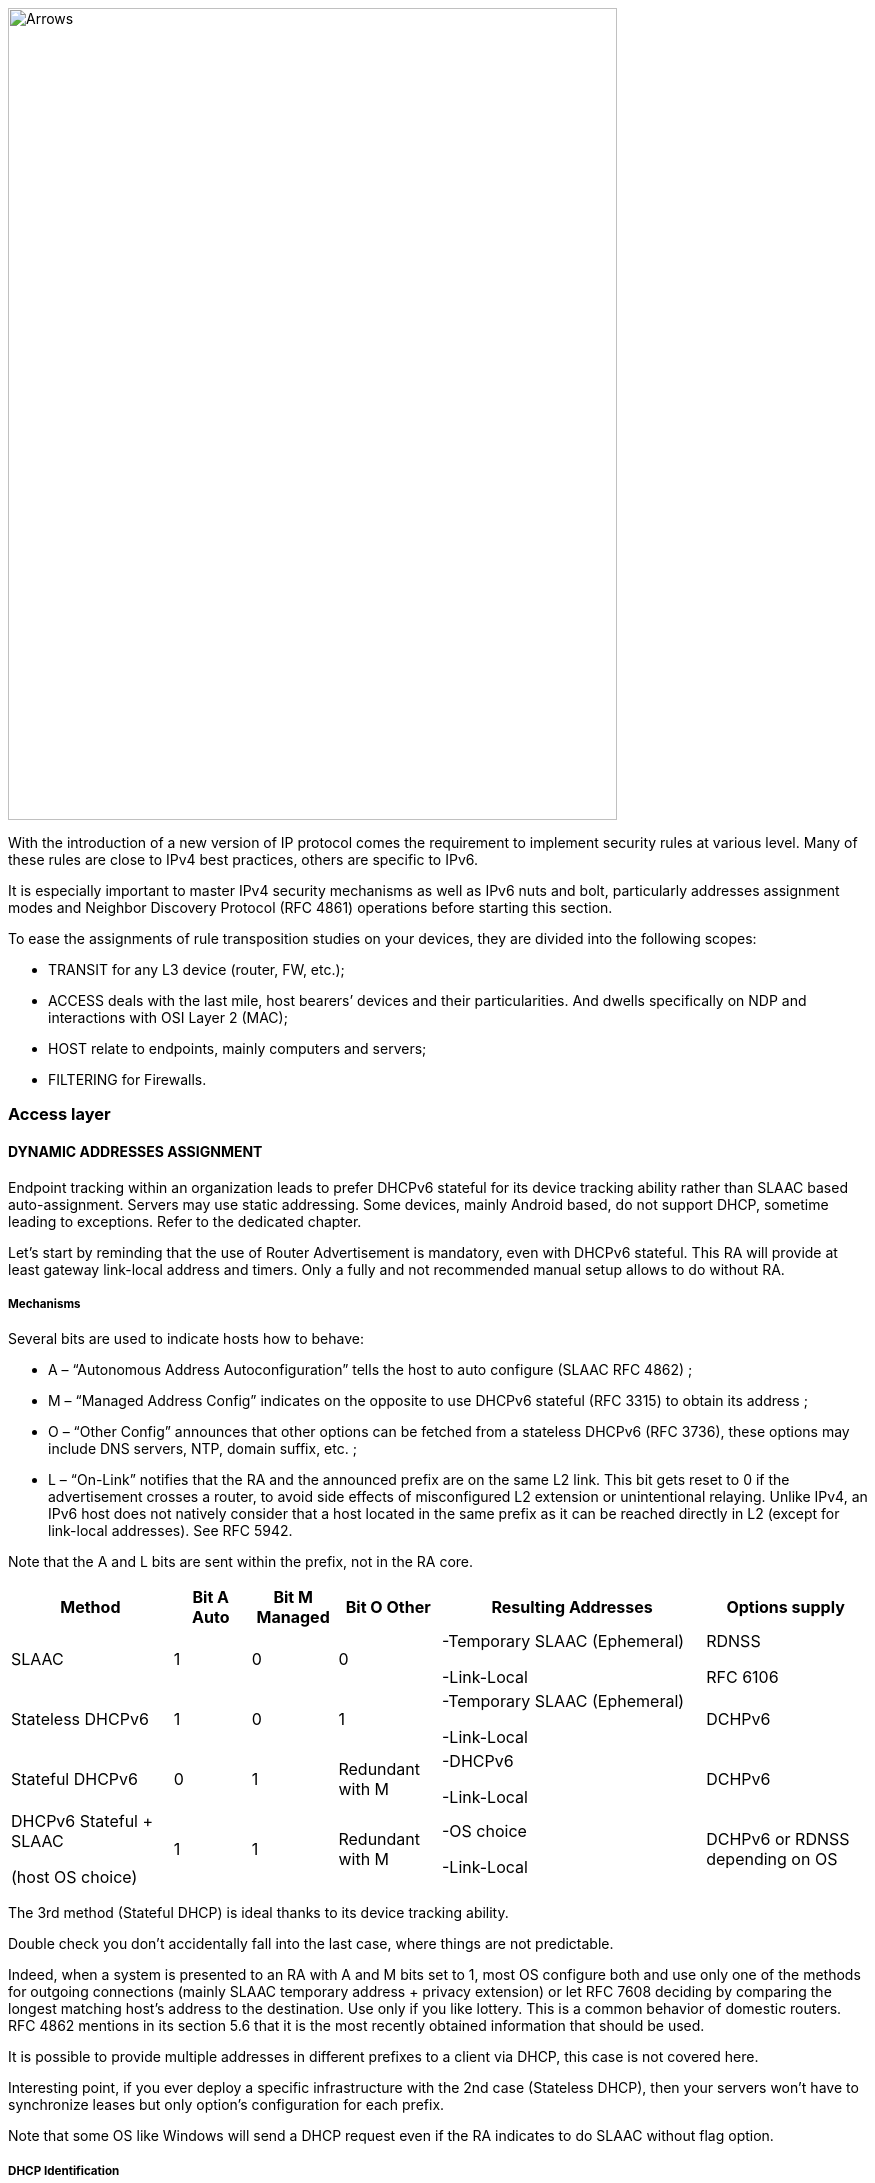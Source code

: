 image::images/image05_01_arrows.jpeg[Arrows,width=609,height=812,align="center"]

With the introduction of a new version of IP protocol comes the requirement to implement security rules at various level. 
Many of these rules are close to IPv4 best practices, others are specific to IPv6.

It is especially important to master IPv4 security mechanisms as well as IPv6 nuts and bolt, particularly addresses assignment modes and Neighbor Discovery Protocol (RFC 4861) operations before starting this section.

To ease the assignments of rule transposition studies on your devices, they are divided into the following scopes:

* TRANSIT for any L3 device (router, FW, etc.);
* ACCESS deals with the last mile, host bearers’ devices and their particularities. And dwells specifically on NDP and interactions with OSI Layer 2 (MAC);
* HOST relate to endpoints, mainly computers and servers;
* FILTERING for Firewalls.

=== Access layer

//image:extracted-media/media/image26.svg[Empreintes contour,width=75,height=75]◗ 

==== DYNAMIC ADDRESSES ASSIGNMENT

Endpoint tracking within an organization leads to prefer DHCPv6 stateful for its device tracking ability rather than SLAAC based auto-assignment. 
Servers may use static addressing. Some devices, mainly Android based, do not support DHCP, sometime leading to exceptions. 
Refer to the dedicated chapter.

Let’s start by reminding that the use of Router Advertisement is mandatory, even with DHCPv6 stateful. 
This RA will provide at least gateway link-local address and timers. 
Only a fully and not recommended manual setup allows to do without RA.

//[#_Toc88922526 .anchor]####Mechanisms
===== Mechanisms

Several bits are used to indicate hosts how to behave:

* A – “Autonomous Address Autoconfiguration” tells the host to auto configure (SLAAC RFC 4862) ;
* M – “Managed Address Config” indicates on the opposite to use DHCPv6 stateful (RFC 3315) to obtain its address ;
* O – “Other Config” announces that other options can be fetched from a stateless DHCPv6 (RFC 3736), these options may include DNS servers, NTP, domain suffix, etc. ;
* L – “On-Link” notifies that the RA and the announced prefix are on the same L2 link. This bit gets reset to 0 if the advertisement crosses a router, to avoid side effects of misconfigured L2 extension or unintentional relaying. Unlike IPv4, an IPv6 host does not natively consider that a host located in the same prefix as it can be reached directly in L2 (except for link-local addresses). See RFC 5942.

Note that the A and L bits are sent within the prefix, not in the RA core.

[width="100%",cols="19%,9%,10%,12%,31%,19%",options="header",]
|===
|Method a|
Bit A

Auto

a|
Bit M

Managed

a|
Bit O

Other

|Resulting Addresses |Options supply
|SLAAC |1 |0 |0 a|
-Temporary SLAAC (Ephemeral)

-Link-Local

a|
RDNSS

RFC 6106

|Stateless DHCPv6 |1 |0 |1 a|
-Temporary SLAAC (Ephemeral)

-Link-Local

|DCHPv6
|Stateful DHCPv6 |0 |1 |Redundant with M a|
-DHCPv6

-Link-Local

|DCHPv6
a|
DHCPv6 Stateful + SLAAC

(host OS choice)

|1 |1 |Redundant with M a|
-OS choice

-Link-Local

|DCHPv6 or RDNSS depending on OS
|===

The 3rd method (Stateful DHCP) is ideal thanks to its device tracking ability.

Double check you don’t accidentally fall into the last case, where things are not predictable.

Indeed, when a system is presented to an RA with A and M bits set to 1, most OS configure both and use only one of the methods for outgoing connections (mainly SLAAC temporary address + privacy extension) or let RFC 7608 deciding by comparing the longest matching host’s address to the destination. 
Use only if you like lottery. 
This is a common behavior of domestic routers. 
RFC 4862 mentions in its section 5.6 that it is the most recently obtained information that should be used.

It is possible to provide multiple addresses in different prefixes to a client via DHCP, this case is not covered here.

Interesting point, if you ever deploy a specific infrastructure with the 2nd case (Stateless DHCP), then your servers won't have to synchronize leases but only option’s configuration for each prefix.

Note that some OS like Windows will send a DHCP request even if the RA indicates to do SLAAC without flag option.

//[#_Toc88922527 .anchor]##image:extracted-media/media/image26.svg[Empreintes contour,width=75,height=75] Marginalspalte ??
===== DHCP Identification

DHCPv6 does not rely on MAC address as in IPv6, instead the host provides an identifier named DUID. A section details this identifier later in the Hosts section of the security chapter.

DHCPv6 provides options that exist in IPv4 as sub-options 82 and introduce some new.

* Vendor class (Option 16) allows the client device to send its manufacturer, model, version, etc.;
* Vendor Specific (Option 17) for proprietary options;
* Interface-ID (Option 18) which allows to identify the name of an interface and the VLAN. (circuit-ID in DHCPv4);
* Remote-ID (Option 37) RFC 4649 which can retrieve the physical port, the provided user ID to a VPN, and notably the MAC;
* Subscriber-ID (Option 38) is rather used by operators for other identification information.

Due to language abuses these options are often referred to as option 82 also for DHCPv6, while option 82 is the one in DHCPv4.

It is possible to put the MAC of the client in the Remote-ID option with access devices (switchs, AP, etc.). This is important, as it will allow to gather hosts’ MAC address.

Other recommendations relating to DHCPv6 to facilitate terminal identification can be found in the Hosts section.

==== ICMP REDIRECT BLOCKING

_Neighbor Dicovery Protocol_ features 5 message types:

* _Router Solicitation_ and _Advertisement_;
* _Neighbor Solicitation_ and _Advertisement_;
* _Redirect._

This latest message type allows the gateway to indicate that another router is being used to reach a given destination and that the host should update its routing table accordingly.

ICMP redirect (Type 137) should be blocked, as it may allow an attacker to redirect traffic. 
This option should only be used when a network segment has two routers that reach different resources; a very rare case.

==== IPV6 SNOOPING

Let's start by briefly recalling the purpose of the two most frequent message types within NDP.

The Neighbor Solicitation (135) and Advertisement (136) messages are used to establish the link with layer 2 within a network segment, typically asking what the MAC address of a host based on its IP and responding. Like ARP in IPv4.

The request is done in multicast, a unicast mode also allows to check that a host is still reachable, in this last case we specify who is asking (Target Address).

When this address is not specified (::/128), the message is a DAD (Duplicate Address Detection)

The response to a NS has an "Override" O bit which is set to 1 by default to specify to overwrite any existing entry in an ND cache. 
The RFC indicates that setting the bit to 0 is intended for proxified responses to solicitations, or for anycast service addresses.

In practical terms the following 2 examples:

* An ND proxy (ARP proxy equivalent) will not overwrite via its response a direct response that the concerned host should have sent directly;
* 2 servers with the same anycast address in a segment will not try to overwrite the entries concerning them.

The S bit "Solicited" specifies that the response is intended for a unicast request with Target Address, i.e. a reachability request.

Finally, the R "Router" bit indicates that the host is a router. 
If it is set to 0, Neighbor Unreachability Detection will deduce that the host is no longer capable of routing. 
It will then initiate a router solicitation and will switch to any other available router (based upon priorities if several are present).

Before we even talk about Router Solicitation and Advertisement, you'll have already noticed what an attacker can do with the NDP neighbor information. 
It is therefore highly recommended to implement appropriate anti-spoofing mechanisms at least on campus/user site access layer infrastructure.

[CAUTION]
====
NDP operates multicast groups called Solicited-Node Multicast, each host will create a multicast group for each address assigned using a standardized prefix FF02:0:0:0:1:FF00::/104 and the last 24 bits of the address to represent. 
These multicast addresses are used for DAD, but also to perform MAC/IP matching without disturbing everyone like the ARP broadcast does in IPv4.

The first contact between two IPv6 nodes in the same network is therefore always a multicast.
====

//[#_Toc108476675 .anchor]####
===== ND Fragmentation

RA messages can be large if they contain many prefixes and thus, require fragmentation, RFC 6980 states that it is then better to send several messages rather than fragmenting the packet. 
In any case, except for a particular configuration, there is no reason to have that many prefixes and options in an RA leading to 1280 bytes, the IPv6 minimum.

This leads to the recommendation to block NDP protocol fragments.

//[#_Toc88922531 .anchor]####Binding
===== Binding

Security mechanisms are based on the constitution of a relationship table relation among IP, MAC and physical location, typically the switch port.

The simplest way is to use DHCP snooping, which leverages the IPv6 assignment messages returned by DHCPv6 to build a control table called binding table.

ND, DHCPv6, and other inspections are not always implemented in the most correct way. 
Some work perfectly with header extensions and even fragmentation. Others only operate when facing the simplest case. 
This discrepancy is often due to the device ASIC capabilities. 
On some product lines, the process even involves control plane and is incompatible with hardware optimization options.

On the configuration level, these features may be part a uniform package, otherwise the sum of several options to enable independently, and even sometimes co-exist (all-in-one + separate) and enabling one type remove the other.

Therefore, check the manufacturer's documentation carefully and test with a package forger like scapy.

Every alert/security event related to this set of rules should raise an alert in your SIEM.

Remember to setup binding table recovery so that it is immediately refilled when the switch is restarted. 
It is usually possible to export it periodically and/or fetch active leases from the DHCP server (if you rely on DCHP stateful obviously).

It is possible to use part of these security features without DHCP, however loss of a secure learning source affects the level of protection (RFC 6620). 
Nowadays we are seeing organizations where DHCP is used in conjunction with static leased within the datacenter to provide this level of security on server hosting access layer. No more manual host configuration to do.

Without DHCP the device will build the table based on the exchanged DAD messages during the SLAAC auto-assignment.

Note that in L3 fabric-based solutions, signaling protocol carries information needed to build the table, inspection is only required for specific configurations. 
For example, on an EVPN+VxLAN infrastructure, EVPN type 2 routes already advertise the MAC/IP pair.

Various controls can then be derived from this table, here are the main ones:

//[#_Toc108476677 .anchor]####Source
===== Source

A packet with an unknown, unallocated source address will be dropped. 
The switch can try to ask the DHCP server and/or its neighbor via NDP if the address is known before discarding the traffic.

This check requires the presence of a binding table, it does not perform ND inspection itself.

Don't forget to allow traffic on local link address, sometimes via an additional command and to flag trust ports for static resources like manually addressed servers.

//[#_Toc88922533 .anchor]####Destination
===== Destination

When a packet arrives, the device will transmit it and perform ND resolution, if necessary, only if the recipient is known in the binding table. Otherwise, the packet will be discarded.

This mechanism allows to counter traffic to a malformed or non-existent address, for example for local denial of service purposes.

//[#_Toc88922534 .anchor]####Move
===== Move

When a host moves to a different port, physical location tracking can initiate an ND solicitation to the host on the previously known position in the binding table. 
If a response is obtained, then the newcomer is a spoofer.

This makes the attack ineffective to the extent that the original host is online and able to reply.

//[#_Toc88922535 .anchor]####ND suppress
===== ND suppress

To optimize traffic and limit multicast, it is possible to let the access device respond to NS Neighbor Solicitation requests instead of the concerned host. 
This feature can be enabled at least for multicast requests, but also for unicast. 
ND/ARP suppress is a common feature on EVPN/VxLAN fabrics (where learning is done differently) but it can also be found on some campus products too.

However, remember that one of the uses of unicast requests, (the one with the Target Address), is to check the reachability of a host. 
It is therefore not relevant to reply in the name of the host for anything else than multicast unless the device distinguishes between unicast requests with and without target address, and only acts for the last case.

In other words, a device should never have to send a Neighbor Advertisement with the S bit set to 1 instead of the host.

A possible exception is wifi, where the monitoring of the radio link with the station by the access point can authorize answering instead of the station even for a reachability test. 
Priority being given to a less than possible chatty underlying media, the radio channel.

//[#_Toc88922536 .anchor]####Prefix
===== Prefix

Based on information obtained from the following sources:

* Router Advertisement;
* DHCP-Prefix-Delegation;
* Manual configuration if required.

Prefix control allows you to block a packet whose source routable address does not belong to the prefix in use in the L2 segment. 
Thus, address spoofing is blocked at the access layer, even before using URPF later during routing, for example.

//[#_Toc88922537 .anchor]####Cache poisoning
===== Cache poisoning

Like its predecessor ARP cache poisoning, it is possible to fulfill the ND cache of hosts leading to saturation. 
Especially with 2^64 possible addresses in a network, an attacker has plenty to do.

One common attack is to impersonate the router in a Neighbor Advertisement with the R bit set to 0, indicating that the route is no longer being used. 
The attacker can also attempt a man-in-the-middle by impersonating a host or the router.

Binding security prevents this behavior, but it is still recommended to specify a cache size limit on network devices. 
If you want to calculate a fine-grained limit, remember that it is not enough to count hosts but addresses. 
Each host has at least 2 and can have more (SLAAC with temporary addresses for example). 
Modern OS usually have acceptable defaults values.

For more information, see RFC 6583.

==== DHCP ROGUE

//[#_Toc88922539 .anchor]####Physical
===== Physical

Described in RFC 7610, the DHCPShield mechanism involves defining the physical ports that can receive DHCP server traffic. 
Generally, uplink ports. 
DHCP traffic from undefined ports will be discarded.

The device will have to analyze the whole content of any message coming from the DHCP server. 
Again, be careful depending on the ASIC and implementation.

If the device doesn’t support the feature, it is still possible to use an ACL blocking traffic matching source port UDP 547 / destination UDP 546, but it won’t work with a forged fragmented packet.

//[#_Toc88922540 .anchor]####Logical
===== Logical

The extensive RFC 8415 that covers DHCPv6 includes a section about securing exchanges between the server and clients and/or relays.

IPsec can be used to authenticate or even cipher DHCP exchanges between servers and relays, RFC 8213. 
The cryptographic configuration can be set manually or based on a PKI.

Use of IPsec can also protect other administration traffic such as Syslog, SNMP, NTP, RADIUS, etc.

Caution, the support of IKEv2 with pre-shared secrets is not mandatory in this RFC.

The use of a simple shared key allows an attacker to replay packets. 
RDM limits the risks of replay but only on the client side, and not between a relay and the server.

Many obsoletes RFCs suggested other authentication mechanisms. 
Today, RFC 7227 dealing with the implementation of DHCP options is the foundation of many proposals. 
You can read about the DHCPv6Sec and Secure-DHCPv6 projects.

Last security element available in RFC 8415, RKAP (Reconfiguration Key Authentication Protocol) prevents the reconfiguration of a client by a malicious server. 
A unique key is sent to the client during the first response. 
The server then uses HMAC-MD5 to sign its messages.

However, RKAP is recent and is not yet usable in practice.

By the way, reconfiguration is a new feature that allows you to force clients to request DHCP again (without waiting for their lease to expire or for a reboot). 
Those of you who ever had to reboot hundreds of PoE devices to make them take into account a new option via DHCP will welcome this feature. 
Don't take the opportunity to DDoS yourself by trying this new feature on a too large scope...

In short, implement IPsec between your relays and the server, and let the DHCPShield component handle the security of the relay/client side only from a port of arrival point of view of authorized DHCP server messages.

Lastly, always remember that DHCPv6 can provide multiple IPv6s to the same client (DUID).

==== RA GUARD

Router Advertisement messages are a key point of IPv6, it is necessary to ensure that they are issued by an authorized router.

RFC 6105 recommends to manually set one or more of the following elements in access devices in order to validate or block a RA message:

* physical port;
* MAC address of the router;
* gateway IP;
* advertised prefix;
* RA priority;
* Hop-Count limit;
* value of the M - Managed and O - Other bits.

The simplest way is generally to allow uplink interfaces, note that it is also often possible to impose a TTL limit.

The RFC also proposes a so-called stateful learning mode, during which the equipment would learn the RA source(s) for a given period. 
After that, it would not accept any new RA source.

This stateful mode is starting to be implemented in devices.

Note that if the router switches to a twin using an NHRP type protocol, it will be necessary to ensure that the absence of a memorized neighbor will cause the unit to fall back into a learning state, or that the controlled elements do not change (a Virtual MAC or IP for example).

If the equipment does not support RA guard you can at least block RA ingress with an ACL on the access ports.

==== RA HOP LIMIT

To prevent a Router Advertisement from jumping out of the segment, section 6.1 of RFC 4861 reminds us of the basic controls to do on ND messages. 
Such checks as RA destruction with a hop-limit lower than 255 should work automatically, without any specific security configuration. 
The ND Shield draft https://tools.ietf.org/html/draft-gont-opsec-ipv6-nd-shield-00 proposes to go further.

This security may remind you of what exists in BGP with GTSM (Generalized TTL Security Mechanisms) RFC 5082. 
GTSM will discard a BGP message if its TTL/hop-limit is lower than 254 because this time for sure, it does not come from the neighbor (Except when having the BGP multihop option of course).

Don't forget to adapt the configuration of intermediate devices so that they don't voluntarily decrement the hop-limit in some particular configurations like an L2 network extension or simply if you use L3 datacenter switches in MLAG.

Be careful, some manufacturers' documentations mention editing the value of the RA hop-limit and often give a value of 64 by default. 
This is in fact the _current hop-limit_ (CHL) field which indicates to hosts receiving the RA the hop-limit value to configure on their side.

==== OTHER RA SETTINGS

After having seen the specific points on security and address assignment modes, let's see some of the other settings of the router advertisement. 
These parameters must be configured on each interface.

* RA interval: delay in seconds between 2 unsolicited RA transmissions, with a minimum and maximum value.
** The maximum must be between 4 and 1800. The default is 600s ;
** The minimum must be between 3s and ¾ of the maximum value. The default value is 1/3 of the max, or 3s if the max is less than 9s.
* RA lifetime: lifetime beyond which the router is considered to no longer be used. 
The value must lie between the MAX interval and 9000 seconds. 
The default is 3 x interval max.
** A value of 0 indicates that the router is not to be used by default;
** In the case of a point-to-point interconnection between 2 routers, e.g. BGP peering, the RA lifetime will normally be ignored, the lifetime of the neighbor being monitored via the routing protocol itself.
* MTU: it is possible to provide the MTU of the link to the hosts, the default value is 0.
** If you encounter problems with Path-MTU-D on a site, you can temporarily set this value to handle the problem in the outbound direction while you identify the problem. 
This is faster than configuring each individual host.
* Prefix: the router announces one or more routable prefixes, each with:
** _Lifetime_ : route's lifetime, which can be specified in seconds since the last announcement, or via a fixed time. 
This last option can be used to cleanly decommission a prefix before removing it from the configuration. 
The default value is 2592000 seconds remaining, or 30 days. 
It is not recommended to use the value 0xffffffff which has the effect of making the route permanently valid, a good way to have a black hole if the router changes its local link address;
** _On-Link_ (Bit L) : already mentioned above, it indicates that the router is on the link, 1 by default.
* SLAAC
** _Lifetime_ : the preferred duration of validity of the addresses that the hosts autoconfigure, again this can be configured in seconds remaining or with a fixed date/time. 
The default is 7 days (604800 s). 
And here too, it is not recommended to use infinity (0xffffffff). 
Finally, note that the value must not be greater than the validity of the route of the associated prefix;
** If you are not using DHCP stateless with SLAAC, you can specify DNS server addresses via RDDNS (Mandatory for Android).
* Priority
** Router priority can be Low, Normal (default) or High. 
You may use it whenever you need to switch gateways seamlessly without even requiring keeping the same IP. 
It can be a good practice to keep it set to “high” to reduce an unwanted override risk.

Other fields exist in the RFC but they are not used and not configurable on most platforms (Reachable Time and Retransmit Time).

Good to know, vendors implement a status command to display all prefixes issued with the associated interface.

==== seND (NOT USABLE)

_Secure Neighbor Discovery_ is designed to authenticate NDP messages within an organization and was originally described in RFC 3971.

The protocol is based on:

* Addresses generated from an RSA cryptographic database (CGA) RFC 3972;
* PKI and anchor point;
* Pseudo random clock and nonce (anti replay).

When a host connects, the router will indicate the certification path and the “trust anchor”, this leads to a 6th type of ND message, the _Certificate Path Solicitation_. 
See RFC 6494 on certificate profiles and management and RFC 6495, X.509 fields.

Having certificates implies an increased message weight and new risks linked to fragmentation, see RFC 6980.

When one looks at the RFC in detail, one realizes that problems similar to those of 802.1x exist. 
If the RFC starts by reminding us that IPsec was not viable because NDP is the first contact with a network, there is no remediation system as there is in 802.1x.

The host must have pre-configured at least one trust anchor.

[IMPORTANT]
====
Network devices are starting to implement SeND, but there is still no support for SeND in operating systems outside of a few academic projects.

SeND is therefore unfortunately not usable at this time, and can only be used within an organization with managed workstations, like 802.1x.
====

==== MLD

IPv6 runs naturally in multicast, whereas it is rarely used in an IPv4 network. 
It is often limited to discovery protocols such as mDNS, SSDP, LLMNR or even when implementing OSPF.

As a result, multicast is not always well implemented within a network segment. 
We are not even talking about multicast routing here, but just exchanges on the same L2 segment.

MLDv1 (RFC 2710) is the equivalent of IGMPv2 and uses 3 types of messages:

* _Listener Queries_, either general to ask all nodes if they are members of at least one multicast group, or specific to identify the members of a group based on a specific address;
* _Listener_ _Reports_ to have hosts answer requests;
* _Done_ to inform that they no longer need to be part of a group.

MLDv2 (RFC 3810) builds on IGMPv3 and adds source filtering (SSM), so that sources can be included or excluded.

Hosts send reports on state changes in addition to periodic reports and the "done" message type disappears (taken over by the state change).

The messages are retransmitted to make the set robust to packet loss, a robustness variable indicates how many times messages should be retransmitted. The default value is 2, it can be useful to increase it on wifi for example.

MLDv2 is backwards compatible with MLDv1, note that it is on top of ICMPv6, unlike IGMP which is directly on top of IPv4.

MLD thus allows to know clients' needs, in particular to forward them to the PIM agent in the case of routed multicast. 
However, without any other mechanism, multicast traffic behaves like broadcast traffic within the network segment. It is sent to all ports.

MLD snooping optimizes multicast traffic delivery by sending it only to hosts requesting it and to routers providing the service. 
L2 devices will analyze the content of MLD exchanges in order to build tables matching ports and multicast addresses. 
In MLDv1 this association is based on the destination multicast address, in MLDv2 source address(es) are added to it, SSM is required.

It is therefore important that the MLD querier feature is active on the router (mrouter), and that the L2 devices use the MLD reports to perform snooping. 
Without « mrouter », state is replicated on all switchs which is unwanted.

With MLD, if multiple routers try to query, the one with the smallest link-local IP becomes the querier. 
This small optimization avoids the problems sometimes encountered in IPv4 with IGMP where the winner is the one that queries the most frequently.

Don't neglect the optimization provided by snooping and check that it is working properly on the whole circuit. 
Take the opportunity to check IGMP on IPv4 at the same time.

In dense datacenter environments, take the time to consider the distribution of the underlying multicast trees in EVPN+VxLAN fabrics. 
The best practice is generally to distribute networks on at least 2 underlay trees, and to create dedicated trees for networks with intensive multicast hosts (cluster, video transmitter, etc.). 
This practice can also prevail on other overlay/underlay based topologies.

In summary, although MLDv2 is technically only required when using SSM, its ability to tolerate the loss of at least 1 packet is an advantage over V1 (see robustness value). 
Snooping is an optimization requirement that also avoids an attack via unknown multicast addresses or without client hosts.

[CAUTION]
====
When talking about IPv6 and multicast, we immediately think about Well-Know Multicast groups, like “all routers” (ff02::2) or “all DHCP servers” (ff02::1:2). We however forget Solicited-Node Multicast which we’ve already dealed with.

To refresh your memory, each host will create a multicast group address based upon the last 24 bits of each configured address and the F02:0:0:0:0:1:FF00::/104 prefixe. 
Thoses addresses must not be processed by MLD snooping, as they could fastly overload tables (with at least one group per host). 
This bypass is sometime enabled by default, sometime needing to apply a command such as nd-workaround on MLD snooping configuration. 
Check with your vendor and have a glance to the content of MLD snooping content while hosts communicate.
====

==== STORM CONTROL

More classical and simple security, implement storm control for multicast and unknown traffic at least on access devices uplinks. 
The 3rd about broadcast only concerns IPv4.

Be aware that it is still better to have a high value like 30% of the link than no configuration at all, while waiting to refine it after studying the traffic.

==== MULTICAST GROUPS TO BLOCK

There are some multicast addresses to block directly on access devices. 
You can find them in the section "Disabling auto-discovery protocols" of the Host part.

=== Host

//image:extracted-media/media/image18.svg[Ordinateur portable contour,width=75,height=75] marginalspalte ??

Besides rare exceptions (firewall with profile), settings you apply to a host take effect regardless of the network it is connected to. 
Unfortunately, it is not possible to create profiles, for example disable SLAAC on host side when the prefix received in the RA is the company prefix.

Therefore, be careful especially for machines that may connect to networks outside your organization. 
For example, a user with a laptop at home will have a hard time doing anything if the administrator has completely disabled SLAAC.

On the other hand, you can harden the servers as much as possible.

==== DHCP

//[#_Toc88922550 .anchor]####DHCP DUID
===== DHCP DUID

//image:extracted-media/media/image26.svg[Empreintes contour,width=75,height=75] Marginalspalte ??

DHCP Unique IDentifier allows the DHCP server to identify the client and track its lease. 
There are several methods of constructing this identifier, the simplest being the hardware address (MAC).

This DUID is normally persistent within a system regardless of the network interface. 
For example, a laptop with a DUID built from the MAC of its wired ethernet card will use the same value when making a request via the wifi card.

The possible construction sources in the initial RFC 8415 are:

* _Link-Layer Address_ (DUID-LL);
* _Link-Layer Address Plus Time_ (DUID-LLT);
* _Vendor Based on Enterprise Number_ (DUID-EN);
* _Universally Unique Identifier_ (DUID-UUID) RFC 6355.

The first one is explicit, the 2nd one adds the clock the day of the first generation, it is stored and does not change, remember this.

The 3rd is at the choice of the manufacturer.

The 4th one, UUID, tries to guarantee the persistence for a system starting from the network or in several phases. 
Starting a server in PXE with a light bootstrapper that then switches to a heavy OS is an interesting case:

It has several interfaces so we cannot guarantee that the DUID-LL is based on the same interface. 
The vendor is different between the firmware of the PXE card, the light bootstrapper and the OS.

The UUID can be tracked consistently if the whole chain is based on the same information, e.g., the system serial number known by the UEFI.

Most OS use DUID-LLT by default, there is no reason to change it.

//[#_Toc108476696 .anchor]####DHCP Identity Associations
===== DHCP Identity Associations

While a DUID is unique for a system, the Identity Association is unique for a given interface. No particular configuration here.

//[#_Toc88922552 .anchor]####DHCP without RA
===== DHCP without RA

If the _Router Advertisement_ indicates whether or not to use DHCPv6, what to do when there is no RA?

RFC 4862 states that in the absence of RA, a system can do DCHP. This is implemented in most OS. Good to know too that some OS send DHCPv6 requests even when told to do only SLAAC by the router.

//[#_Toc88922553 .anchor]####DHCP options support in Dual-Stack
===== DHCP options support in Dual-Stack

In the series of non-predictive behaviors, what happens if a dual-stack host receives specific options in both DCHPv4 and v6 and those options differ in content?

Is it precedence that prevails - the first one providing the option? 
It might be interesting to check this.

==== SLAAC ADDRESS GENERATION METHOD

Originally it was planned that the SLAAC address would be formed from the system MAC address in the form of EUI-64. 
However, this raises many problems:

* Since the MAC is unique it becomes possible to track a host on the Internet regardless of the network from which it connects;
* It is easier to run an address scan on a network, as the use of EUI-64 offers a certain predictability of what can be found frequently on the first bits;
* Knowing the MAC allows you to know the vendor, so it becomes possible, for example, to guess which brand and model of device you are talking to by correlating the vendor and the protocol used during the exchange;
* Changing the network interface will change the SLAAC address.

2 RFC propose approaches to limit these problems, see:

* RFC 4941 _Privacy Extensions for Stateless Address Autoconfiguration in IPv6_;
* RFC 7217 _A Method for Generating Semantically Opaque Interface Identifiers with IPv6 Stateless Address Autoconfiguration_ (SLAAC).

//[#_Toc88922555 .anchor]####Temporary address
===== Temporary address

The temporary address is an addition to the stable address (RFC 4941). 
It changes more or less frequently depending on the OS settings while respecting the lifetimes announced by the Router Advertisement SLAAC.

For example, some systems create a new address every 25 minutes, and completely unconfigure the previous one 5 minutes after its replacement is created and if no session exist with the oldest temporary IP. 
Thus, new host-initiated sessions never use an address for more than 30 minutes.

However, the host remains reachable at all times via its stable address, and only the stable address is subject to DNS self-registration.

The use of temporary addresses can cause problems because of their short life.

The RFC mentions the case of a server checking that a PTR reverse DNS record exists for the client before allowing access. 
But it is easy to find much more common cases:

Let's imagine authenticating on a website to access a client space while using a temporary address at its 24th minute of activity.

2 minutes later the server asks us again to authenticate while we have been browsing continuously since the connection.

This case is quite plausible, if for a security reason the server asks the client to have the same IP in addition to its cookie, it will reject the session. 
Similarly, if a front-end L4 load balancer starts redirecting the client to another server that does not know about the client's web session because it thinks it is dealing with a new client due to a new IP. 
There is currently no mechanism allowing browsers to communicate to a server for which a browser tab is active (or recently active) the IP change information.

Similarly, a P2P online game with self-hosted matchmaking could see its games interrupted after a few minutes.

In the case of a game, it would be desirable for the developer to take care of mounting sessions via the stable address, but for a browser this would completely negate the value of the temporary address, as web traffic represents the majority of the tracking possibilities.

If we take a step back, we can say that tracking (advertising for example) will be satisfied with identifying the /64, which is enough to identify a household in the same way as an IPv4 today. 
But it is not impossible that advertisers will start to cache IPv6s over a week to mark as stable those seen several times, thus necessarily using an EUI-64 or Stable privacy address. 
This finally gives them the possibility to track the single user instead of the household, and without cookies! To be thought about...

Quite recently, in February 2021, RFC 8981 made changes to temporary addresses.

In the list of changes, we find the ability to have only temporary addresses, no more stable. 
The RFC still does not impose a mechanism to exclude prefixes from the use of temporary addresses, but it recommends it. 
Microsoft's answer might not change https://social.technet.microsoft.com/Forums/azure/en-US/e36e82e9-1911-4f4d-91a2-c62f6e04c9c1/ipv6-turn-off-privacy-extensions-temporary-addresses-for-certain-prefixes-ie-ula-in-win-10?forum=win10itpronetworking

//[#_Toc88922556 .anchor]####Randomized interface ID
===== Randomized interface ID

Rather than use its MAC in EUI-64, host will generate its address based on a pseudo-random identifier. 
This identifier changes on reboot, so systems that support storage persistence will base their address on the previous address in addition to the pseudorandom number.

//[#_Toc88922557 .anchor]####Stable privacy address
===== Stable privacy address

This mechanism allows you to always get the same IPv6 address as long as you are on the same network, without keeping it when connecting to other networks. 
This is achieved thanks to the fact that it is derived from intrinsic constants of the host alongside the received prefix.

Specifically the following:

* Prefix received via RA;
* Interface number (as seen by the OS);
* DAD counter (0, increments if conflict);
* Secret key randomly generated the first time and stored;
* Optionally the network identifier, typically the Wifi SSID.

Thus, it is impossible to follow the machine when it moves on different networks, impossible also to find the MAC from the address. 
On the other hand, the stable aspect within each frequented network will facilitate the work of the administrator who wishes to avoid DHCPv6 stateful.

//[#_Toc88922558 .anchor]####SLAAC synthesis
===== SLAAC synthesis

Here is a summary of the trackability by type of address. 
Don't forget that the global address is routable and therefore potentially visible absolutely everywhere on the internet.

[width="99%",cols="23%,19%,19%,20%,19%",options="header",]
|===
|SLAAC mode |Local tracking |Globale tracking |Information about device |Tracking from the same network over time
|EUI-64 (MAC) |YES |YES |YES (vendor) |YES
|Randomized (change on reboot) |NO |NO |NO |Over several hours/day depending on standby VS reboot
|Stable Privacy (derivated from prefix) |YES |NO |NO |YES
|Supplement Temporary |NO (For host-initiated session) |NO (For host-initiated session) |NO (For host-initiated session) |Usually less than a day (For host-initiated session)
|===

Ideally you should keep the default OS behavior for machines that may connect outside the company. 
This behavior generally varies between Randomized or Stable Privacy, with or without Temporary.

For other machines, it is possible to completely disable SLAAC, as the use of DHCPv6 stateful and/or manual configuration (of servers for example) makes this mechanism useless. 
We then follow the logic of reducing the protocol attack surface and close the door.

//[#_Toc88922559 .anchor]####Link-Local address generation method
===== Link-Local address generation method

Although only local in scope, the local link address also benefits from the 3 different automatic configuration modes mentioned above.

The configuration generally follows that of the global address on consumer OSes, few systems offer a specific configuration granularity according to address classes.

However, server and network-oriented systems’ ones are generally based on EUI-64.

==== DON’T DISABLE IPV6 STACK

If for some reason you want to avoid a host to communicate in IPv6, do not disable its IPv6 stack. 
Instead, use the following options:

* Change the precedence to prioritize IPv4;
* Disable SLAAC on the host and ban it from DHCP if necessary;
* Set the OS firewall to disallow all IPv6 traffic.

If you disable the IPv6 stack, you may encounter anomalies with some programs. 
For example, Windows has required for several years not to disable IPv6 completely at the risk of not being able to run some of its commonly used components. 
Under Linux the simple absence of the loopback ::1 can also bring its share of surprises. 
Usually recent kernel let you use ::1 loopback even with disabled stack.

==== DISABLING TRANSITION MECHANISMS

Some mechanisms allow hosts to exchange in IPv6 through IPv4 networks, notably:

* TEREDO;
* ISATAP;
* 6to4.

These mechanisms are no longer of interest and the first two have even disappeared. 
It is therefore advisable to turn them off.

==== DISABLING AUTO-DISCOVERY PROTOCOLS

It is advisable to disable auto-discovery protocols embedded in the OS. 
If they are useful in a domestic environment, they represent a real risk in a corporation.

This includes :

* SSDP (multi OS, ff02::c – UDP 1900) and following addresses FF0X::C, depending on the scope:
* Node-local : FF01::C (doesn’t even come out…)
** Link-local : FF02::C ;
** Site-local : FF05::C (deprecated);
** Organization-local : FF08::C (deprecated);
** Global : FF0E::C.
* mDNS (multi OS, ff02:fb – UDP 5053)
* LLMNR (Windows, ff02::1:3 – UDP and TCP 5355)

Beyond attacks related to these protocols, their operation with IPv6 differs on a very particular point.

In IPv4, a machine has only one IP. 
If 2 machines start talking to each other after having resolved their name via one of these protocols, the IP/machine mapping is still kept via DHCP logs typically.

In IPv6, these protocols allow machines to resolve each other via their link-local address. (FE80::/10). 
So go and find out in a log which one was a FE80...

This behavior exists in production in organizations that have not even deployed IPv6. 
For example, it is enough to have an SMTP relay between 2 Microsoft Exchange servers located on the same network segment. 
If the above protocols are not disabled, you will see in the mail headers a delivery via FE80. 
Fortunately SMTP still indicates the hostname.

==== BLOCKING LINK-LOCAL TRAFFIC

At home the local link address can be used to talk to your NAS, printer, chromecast/airplay receiver... after discovery via the above-mentioned protocols. 
The DNS auto-registration on its domestic router will make prefer the global address.

But in a corporation, a host has no reason to do anything else than ICMP (and protocols based on it like MLD) via its local link address. 
It is therefore recommended to block all TCP and UDP traffic in both directions within the OS firewall. 
But keep ICMP allowed, as said.

Beware, in the case of clustered servers it is quite possible that a software solution requiring the machines to be in the same network segment uses the local-link addresses to exchange data, or simply for the heartbeat.

Make an exception for DHCP and EAPOL 802.1x on systems that use them.

For mobile devices, it is also interesting to open NAT-PMP (RFC 6886) and its successor PCP V2 (RFC 6887) in order to allow the operation of applications that need to receive unsolicited traffic. 
Typically, some conference systems. 
These 2 protocols allow to ask the gateway to open a port, the equivalent of the NAT44 port auto-redirection in IPv4 via UPnP-IGD.

NAT-PMP initially used port 5351 on both sides, but this caused problems for machines that were both clients and servers, such as when re-sharing a connection. Therefore, the clients migrated to port 5350. 
PCP also uses 5350 on the client side and 5351 on the server side.

So, we will keep UDP 5350 and 5351 in listening and 5351 in destination.

For less constraint you can also choose to block only the traffic in the incoming direction.

==== VPN

The introduction of IPv6 in home networks can present a risk for misconfigured VPN sessions. 
A company not practicing split tunneling and advertising the route 0.0.0.0/0 will be able to let the host communicate directly with the outside world if it can resolve AAAA DNS resources and the firewall does not block it.

Resolution is possible if the company's DNS server responds to AAAA requests, even over IPv4 connectivity, or if the host's stack allows resolutions to be done via IPv6 DNS locally provided to the host in VPN.

If you use split tunneling, make sure that the IPv4 and IPv6 rules match.

Many sites allow you to do an IPv6 VPN leak test.

Note for "consumer" VPNs, they rarely support IPv6 but still announce a default IPv6 route to send traffic to a blackhole and avoid a leak. 
You can do the same thing and advertise ::/0 on your VPN even if you don't provide real connectivity.

==== DESKTOP OS CONFIGURATION

This section gives some configuration examples.

//[#_Toc108476711 .anchor]####Windows
===== Windows

Under Windows, even if _netsh_ commands still exist, it is now advised to use _powershell cmdlets_.

Most of the configuration can be found here:

https://docs.microsoft.com/en-us/powershell/module/nettcpip/set-netipv6protocol?view=win10-ps[https://docs.microsoft.com/en-us/powershell/module/nettcpip/set-netipv6protocol?]

Some of the configurations might be done directly in the registry, such as DHCP DUID generation method, trhough key HKLM\SYSTEM\CurrentControlSet\services\TCPIP6\Parameters\Dhcpv6DUID

0001 – DUID-TTL

0002 – DUID-EN

0003 – DUID-LL

Persistent DUID is shown under the same key.

//[#_Toc88922566 .anchor]####Linux
===== Linux

Here are some configurations for GNU/Linux.

Some are always applied at kernel level, either directly or using a third-party tool.

The rest depends on the packages in charge of the relevant features. 
Since the GNU ecosystem is by definition rich and open, there are many ways to do things, even within the same distribution. 
The official documentation of the distributions is not always aligned.

Configurations can be done via:

* Commands;
* Configuration files;
* Pseudographic tool like nmtui (for Network Manager).

Following are links to the kernel documentation :

https://www.kernel.org/doc/Documentation/networking/ipv6.txt

https://www.kernel.org/doc/Documentation/networking/ip-sysctl.txt

https://github.com/torvalds/linux/blob/master/net/ipv6/Kconfig

A more readable resume https://sysctl-explorer.net/net/ipv6/

===== Network Manager

Network Manager is a fairly common tool from the Gnome project used to manage networking.

https://wiki.gnome.org/Projects/NetworkManager

https://developer.gnome.org/NetworkManager/stable/settings-ipv6.html

https://developer.gnome.org/NetworkManager/stable/nm-settings-ifcfg-rh.html

https://developer.gnome.org/NetworkManager/stable/nm-settings-keyfile.html

CLI nmcli https://developer.gnome.org/NetworkManager/stable/nmcli.html

Pseudographic nmtui https://developer.gnome.org/NetworkManager/stable/nmtui.html

===== Systemd Networkd

systemd-networkd (network) and systemd-resolved (DNS) are omnipresent but not necessarily enabled. 
Be sure to disable global management (or management of certain interfaces) by another daemon such as Network-Manager to avoid conflicts with Networkd. 
The opposite is also true.

https://systemd.io/

https://www.freedesktop.org/software/systemd/man/resolvconf.html[https://www.freedesktop.org/software/systemd/man/resolvconf.html#]

https://www.freedesktop.org/software/systemd/man/systemd-networkd.service.html[https://www.freedesktop.org/software/systemd/man/systemd-networkd.service.html#]

https://www.freedesktop.org/software/systemd/man/systemd.network.html[https://www.freedesktop.org/software/systemd/man/systemd.network.html#] (le plus important)

===== NETPLAN

Netplan is not a direct management daemon, but an abstraction tool present at canonical (Ubuntu). 
It then configures Network Manager or Networkd.

https://netplan.io

https://netplan.io/reference/

However, Netplan seems to lack of DHCP-PD support, which is a big downside for some uses (like when willing to provide /64 to hypervisors pods). 
In the meantime, you can use it with a systemd override on this element.

[.underline]#https://bugs.launchpad.net/netplan/+bug/1771886#

// suse Linux uses wicked as network manager ?? describe here
===== By distribution

Each distribution's documentation will instruct you which tool is in place by default. 
In most cases, the choice lies between systemd-networkd and Network-Manager. Conman and WICD, for example, have disappeared from the landscape.

As often, the ArchLinux documentation is very complete. 
Here is a link to the configuration elements for each type of network manager https://wiki.archlinux.org/title/Network_configuration#Network_managers

Also see IPv6 section https://wiki.archlinux.org/title/IPv6

Ubuntu netplan man http://manpages.ubuntu.com/manpages/jammy/man5/netplan.5.html

Lots of elements here http://mirrors.deepspace6.net/Linux+IPv6-HOWTO/

and http://www.bieringer.de/linux/IPv6/.

//==== image:extracted-media/media/image30.svg[Smartphone contour,width=75,height=75] Marginalspalte ??
==== MOBILE AND EMBEDDED

Mobile OSes can be found within an enterprise network in different forms:

* Embedded hardware (printer, room booking);
* Fleet of smartphones owned by the company;
* Enrolled personal smartphones (BYOD);
* Unmanaged devices on a guest network.

//[#_Toc88922568 .anchor]####Android
===== Android

Android is now the leading player in these segments, and it has one annoying problem, it does not support DHCPv6.

Surprising? 
This choice seems to be part of a trust strategy to impose the implementation of SLAAC. 
The reasons are given in RFC 7934, DHCP provides only one address and does not allow the use of temporary which facilitates tracing. 
Having only one address also prevents offering tethering/shared connections in wifi.

However, the demand is there, the problems mentioned do not make sense on a corporate network in Wifi. 
The problem of connection sharing only makes sense behind a 3GPP type mobile link.

But then who wrote this RFC? 
Engineers from Google and Apple, starting with Lorenzo Colitti.

The problem has been reported for many years:

https://www.techrepublic.com/article/androids-lack-of-dhcpv6-support-frustrates-enterprise-network-admins/

https://www.reddit.com/r/ipv6/comments/3wfpn2/i_am_getting_sick_of_lorenzos_attitude_to_ipv6/

https://www.nullzero.co.uk/android-does-not-support-dhcpv6-and-google-wont-fix-that/

https://issuetracker.google.com/issues/36949094

https://issuetracker.google.com/issues/36949085?pli=1

What to do? S
ystematically ask for DHCPv6 support in your device RFPs. 
Whether it is a fleet of smartphones or embedded devices.

Android is enriched by the vendors well beyond the open-source OS project (AOSP), the OEMs sometimes integrate a DHCPv6 client. 
This is typically the case for Android printers/copiers, but rarely for phones.

//image:extracted-media/media/image26.svg[Empreintes contour,width=75,height=75] Maginalspalte??
How to track Android-based BYOD devices if they don't support DHCPv6? 
MDM (Mobile Device Management) tracking tools could provide the answer by tracing all the addresses used as long as they are part of a configured prefix list. 
For example, a /32 assigned by an RIR to the company. 
Thus, the terminal is only traced on the professional network, without using DHCPv6.

The same thing is possible for iOS, although it is easier for them to connect to an SSID without SLAAC and only DHCPv6. 
Not to mention forcing via MDM the use of the real MAC for this SSID and not a random MAC. 
Mobile OSes have recently been using random physical addresses not only when searching for SSIDs but also once connected.

Regarding guest networks, it is difficult to provide even a functional captive portal to a device using SLAAC that changes its temporary address several often.

A centralized captive portal will work with DHCPv6, too bad for Android. 
The implementation of an NDPmon collector could allow to follow a terminal in SLAAC, but these solutions are rare at the moment.

It is therefore delicate but not impossible to provide IPv6 SLAAC connectivity to guest networks in hotels, hospitals, airports or simply within an organization.

//[#_Toc88922569 .anchor]####Other OSes
===== Other OSes

iOS supports both address assignment methods and does not present any particular problem in operation.

For other embedded devices, it will be good to ask for DHCPv6 support, but also to be able to choose the auto-address assignment mechanisms when using SLAAC. 
Typically, many microcontroller devices today use EUI-64 only SLAAC. 
This has the disadvantage of allowing an attacker to identify the brand via the MAC address, since the latter is included in IPv6. 
So think about asking for stable privacy IPv6 support.

=== Transit

==== URPF

Unicast Reverse Path Forwarding (RFC 3704) prevents a packet whose source address does not match a known route in the reverse direction from traversing a router, thus limiting the risk of IP spoofing.

Several modes exist, depending on whether we focus on the match between the source interface and the best corresponding route (strict), any route that encompasses the address (Feasible) or whether we simply want to know if the router has at least one matching route regardless of the interface (loose).

RFC 8704 brings improvements based on BGP information to the feasible mode.

The implementation must be done on the edge portion of the network, where there is no risk of asymmetry. 
Typically, campus cores or exit routers. 
The configuration of uRPF is generally common to both IPv4 and IPv6.

If you are routing multicast traffic, consider multicast RPF as well.

==== CONTROL PLANE PROTECTION

Packets destined to the router itself, as well as those with certain header options that cause an exception, must be forwarded to the control plane.

RFC 6192 addresses the issues. 
The use of the QoS engine to limit the rate of the traffic concerned to a few Mb/s makes it possible to protect the router from a denial-of-service attempt. 
It is of course necessary to investigate immediately if the limit is reached or about to be reached. 
This security does not distinguish between legitimate and illegitimate traffic.

Additionally, traffic explicitly destined to the router itself has no reason to be fragmented, you can block it if fragmented.

==== OSPF SECURITY

The arrival of OSPFv3 is an opportunity to drop MD5 and use IPsec to secure exchanges. 
ESP must be supported, AH optionally (RFC 4552). 
All in transport mode.

Note about other protocols:

RIPng offers the same thing.

BGP is not specific to v6 and follows a different path through the BGPsec initiative which aims to group route origin signature and path validation (AS-Path) from end to end. This initiative focuses on public routing and does not seem to include at the moment an encryption and authentication component for corporate networks, based on a private PKI or on a manual implementation of the keys.

IS-IS sees no evolution on security side, moreover it is IP agnostic.

=== Filtering

Filtering recommendations are to be applied at least at the network edge, some rules can be integrated in routers and not just in firewalls, although the stateful aspect is still necessary for some of them.

==== ICMP

While there is a strong trend towards restricting the ICMPv4 traffic allowed, ICMPv6 requires a more granular approach.

RFC 4890 "Border Firewall Transit Policy" reminds us of this and proposes ACLs to implement. 
You will find them here:

Mandatory permit :

* Destination Unreachable (Type 1) - All codes;
* Packet Too Big (Type 2) – required for PMTU discovery;
* Time Exceeded (Type 3) - Code 0 only;
* Parameter Problem (Type 4) - Codes 1 and 2 only.

Optionally:

* Time Exceeded (Type 3) - Code 1;
* Parameter Problem (Type 4) - Code 0;

To control the echo request and reply (usually blocked from the internet):

* Echo Request (Type 128);
* Echo Response (Type 129).

Except when using IPv6 mobility it is advisable to block:

* Home Agent Address Discovery Request (Type 144);
* Home Agent Address Discovery Reply (Type 145);
* Mobile Prefix Solicitation (Type 146);
* Mobile Prefix Advertisement (Type 147).

ICMPv6 error and information codes not allocated by IANA should be blocked on external filtering (internet, partner, etc.) 
Their internal blocking is at the discretion of the administrators.

Error code: types 5 to 99 and 102 to 126 included as well as 150 (seamoby).

Informational code: Types 154-199 and 202-254 included.

ICMPv6 foresaw mechanisms that are not used in practice, and thus to be blocked:

* Node information :
** Node Information Query (Type 139);
** Node Information Response (Type 140).
* Router Renumbering (Type 138) This message enables you to change the prefix of all configured interfaces of the router that receives it. 
Not likely to be used. 
Not to be confused with DHCPv6 and Prefix Delegation renumbering.
* Experimental codes (Types 100 – 101 and 200 – 201);
* Other unused types (Types 127 and 255).

When set in L3 (router) mode, the firewall should block transit (beyond gateway) of messages that exist only within the scope of the link-local address:

* All NDP including reverse.
** Router Solicitation (Type 133);
** Router Advertisement (Type 134);
** Neighbor Solicitation (Type 135);
** Neighbor Advertisement (Type 136);
** Redirect (Type 137);
** Inverse Neighbor Discovery Solicitation (Type 141);
** Inverse Neighbor Discovery Advertisement (Type 142).
* Multicast NDP tied to routers:
** Multicast Router Advertisement (Type 151);
** Multicast Router Solicitation (Type 152);
** Multicast Router Termination (Type 153).
* Messages related to the unusable SeND protocol:
** Certificate Path Solicitation (Type 148);
** Certificate Path Advertisement (Type 149).
* MLDv1 and v2 messages (must arrive via link-local and have a hop-limit of 1):
** Listener Query (Type 130);
** Listener Report (Type 131);
** Listener Done (Type 132);
** Listener Report v2 (Type 143).

On the other hand, if it works as a bridge (L2), it must authorize the above listed messages, apart from SeND (as long as it is not usable).

Should be allowed although still optional:

* Time Exceeded (Type 3) - Code 1;
* Parameter Problem (Type 4) - Code 0.

Even in L2 it is recommended to block Redirect (Type 137) for security reasons. 
Unless it is in fact used, for example if a segment has 2 routers (one inbound, one outbound) and a host whose routing table is not adapted.

Finally, DPI will have to analyze the payload to detect any ICMPv6 malformed or being used to exchange messages by creating a kind of tunnel. 
This should be done at least at the edge of the Internet.

DPI will also be able to block a PMTU-D return with a value below 1280. 
This is impossible and would risk making a poorly developed IP stack crash.

==== TRANSITION MECHANISMS

If disabling transition mechanisms on hosts is a good practice, blocking them on filtering devices is as useful.

These rules are to be applied both on an IPv4 and on an IPv6 network, depending on the direction of the encapsulation. 
See RFC 7123.

It is therefore necessary to block :

* IPv4 Protocol #41 (6in4, 6to4, 6over4, 6rd, ISATAP);
* IPv4 Protocol #47 (GRE) except if used;
* Teredo:
** UDPv4 destination port 3544;
** If DPI is running, filter UDPv6 packets with teredo address (belonging to prefix 2001::/32) in the payload;
** DNS requests to teredo.ipv6.microsoft.com. (via DPI and/or directly on DNS servers).
* ISATAP:
** Filter DNS type A requests for isatap.* (via DPI and/or directly on DNS servers).
* 6to4:
** IPv4 protocol 41 going to or coming from 192.88.99.0/24;
** Tighter with DPI, IPv4 proto packet #41 with 6to4 address (belonging to prefix 2002::/16) in the payload.
* 6over4:
** Packets with protocol #41 and destination 239.0.0.0/8 (block 6over4 NDP).
* Tunnel Broker / TSP (Tunnel Setup Protocol):
** TCPv4 and UDPv4 with destination port 3653;
** Ability to pre-screen with IP proto #41.
* AYIYA:
** TCPv4 and UDPv4 with destination port 5072.

Be smart with DPI when possible, filter on the protocol number first before sending to the analysis engine in order to save resources.

Any triggering of one of these rules from a machine inside the network should result in an investigation to identify the cause of its misconfiguration. 
Especially for host-initiated mechanisms like Teredo and ISATAP.

On IPv6 you can block 4rd, 4over6, etc.

==== BOGON PREFIXES AND ROUTES

In IPv4 it is abnormal to see some addresses, for example a packet with a source address of 127.0.0.5, or an IP RFC1918 coming from the internet... 
Same thing in IPv6.

Ideally, you should block the concerned packets on the front-end firewalls of the Internet, but also filter any BGP announcement with these prefixes from the Internet or a partner (except in special cases)

* Larges non-allocated blocks :
** 2d00::/8
** 2e00::/7
** 3000::/4
** 4000::/2
** 8000::/1
* 2001::/23 IETF reserved;
* 0::/96 Former IPv4 compatibility prefix;
* ::ffff:0:0/96 IPv4 Mapped addresses;
* 64:ff9b::/96 NAT64 Well Known Prefix;
* 64:ff9b:1::/48 Block dedicated to NAT64 locals platforms;
* 100::/64 RTBH (Remote triggered black hole filtering);
* 2001:2::/48 Benchmarking;
* 2001:0DB8::/32 Documentation;
* 5f00::/8 6bone, dismantled;
* 2002::/16 6to4;
* 3ffe::/16 former TEREDO;
* 2001::/32 TEREDO;
* 2001:10::/28 ORCHID Overlay Routable Cryptographic Hash Identifiers RFC 4843;
* 2001:20::/28 ORCHID v2 RFC 7343;
* 2001:3::/32 AMT, used to join a multicast through a tunnel RFC 7450;
* 2001:1::1/128 PCP, allows to ask the firewall to dynamically open a port;
* ff00::/8 Multicast;
* fe00::/9 former multicast;
* fc00::/7 Unique Local Address;
* fec0::/10 former Site Local Address, deprecated;
* fe80::/10 Link-local (except for L2 bridge firewall);
* ::1/128 Loopback (Do not block on a host OS firewall);
* ::/128 (0) Address not specified;
* ::/8 Many reserved addresses included the 2 last ones;

In addition to RFCs, don't forget IANA ressources:

https://www.iana.org/assignments/iana-ipv6-special-registry/iana-ipv6-special-registry.xhtml

https://www.iana.org/assignments/ipv6-address-space/ipv6-address-space.xhtml

https://www.iana.org/assignments/ipv6-unicast-address-assignments/ipv6-unicast-address-assignments.xhtml

Automatically generated lists containing these prefixes as well as prefixes not assigned by any RIR exist. 
The most known is https://www.team-cymru.org/Services/Bogons/fullbogons-ipv6.txt .

You can use it directly (Bogon + unallocated) or keep only the information about routable unicast addresses 2000::/3

Note that the 2001:4:112::/48 AS112 block allows to blackhole the numerous reverse DNS (ptr) requests associated to private IPs. 
The AS112 project aims to relieve DNS root, conducted by ICANN it generates statistics from the requests. 
So you should only block this prefix if your DNS infrastructure does the blackholing itself.

==== HEADER EXTENSION

IPv6 brings with it header extensions (EHs). 
They can be combined and must always appear on the first fragment in the case of a packet fragmented by the sender host. 
It is therefore necessary to destroy any 1st fragment that does not contain the full IPv6 header.

One of them is the HopByHop (proto 0) which requires to be handled by each intermediate router. 
This makes de facto a DDoS possible especially if the device has to forward the handling to the control plane. 
Rather than destroying the packet, it is better to ignore this field on organization border. 
It is still necessary to activate it to do multicast or jumbogram internally.

Another particular extension is the source routing, Routing Header (proto 43), which appears to be similar to the one in IPv4. 
However it is only appropriate to block its sub-elements RHT 0 and RHT1 which correspond to deprecated source routing and Nimrod. 
Others are relevant like the SRH (Segment Routing Header) of SRv6.

Don't block the extension indicating that the packet is fragmented (Proto 44), and the 2 extensions related to IPsec : Encapsulation/ESP (Proto 50) and Authentication/AH (Proto 51).

The following RFC draft details the recommended policy (starting section 3.3)) https://datatracker.ietf.org/doc/html/draft-ietf-opsec-ipv6-eh-filtering

You should not simply reject packets because they contain extensions. 
Ideally you should just filter certain types between the public network and the internal network.

Make sure your ISPs don't drop packets with extensions, and internally check your routers and firewalls to identify when a packet escalates to the control plane because of extensions.

Review these rules every 2 years, some extensions may disappear, others may arrive. 
At the moment there are still devices that try to process extensions even if they are not in order or repeated, which can lead to crashes, see https://datatracker.ietf.org/doc/html/draft-kampanakis-6man-ipv6-eh-parsing-01

Finally, take the time to read RFC 7112 to understand what happens when extensions are chained together and fragmented. Hence the decision to force them all into the first fragment.

==== BAN POLICY

Since IPv6 offers a lot of addresses, it is necessary to change the way temporary bans are handled.

Many mechanisms are triggered to block a user temporarily after a given number of unsuccessful authentication attempts, or to impose a captcha on a web site after heavy traffic from a single IP. 
This is typically the principle of a tool like Fail2Ban or equivalent.

An infected machine, member of a botnet, will always have the same IPv4 until its ISP decides to change it. 
It will however be able to use the 2^64 IPs offered by the /64 of which it is a member in a random way and with very frequent changes.

This can quickly saturate the blocking lists, or on the contrary, it can bypass them by changing the IP between each attempt.

For these reasons, it is important to always build your blocking mechanisms on the /64. 
And ideally, you should also trigger a malus on the parent /56, to save time in case of a malicious attempt from a neighboring /64. 
The latter probably belongs to the same household.

Note: This situation obviously applies to the opposite case, asking a user to re-authenticate after 20 minutes because his temporary IPv6 has changed makes no sense as long as he still resides in the same /64.

//#### End of chapter ####